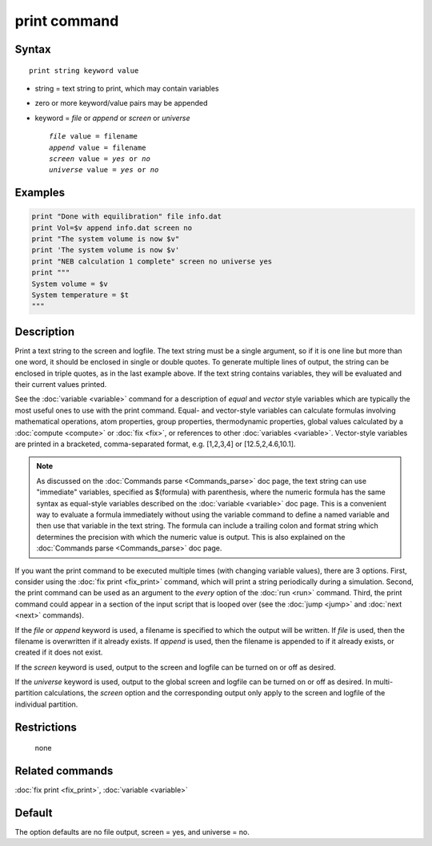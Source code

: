 .. index:: print

print command
=============

Syntax
""""""

.. parsed-literal::

   print string keyword value

* string = text string to print, which may contain variables
* zero or more keyword/value pairs may be appended
* keyword = *file* or *append* or *screen* or *universe*

  .. parsed-literal::

       *file* value = filename
       *append* value = filename
       *screen* value = *yes* or *no*
       *universe* value = *yes* or *no*

Examples
""""""""

.. code-block:: LAMMPS

   print "Done with equilibration" file info.dat
   print Vol=$v append info.dat screen no
   print "The system volume is now $v"
   print 'The system volume is now $v'
   print "NEB calculation 1 complete" screen no universe yes
   print """
   System volume = $v
   System temperature = $t
   """

Description
"""""""""""

Print a text string to the screen and logfile.  The text string must
be a single argument, so if it is one line but more than one word, it
should be enclosed in single or double quotes.  To generate multiple
lines of output, the string can be enclosed in triple quotes, as in
the last example above.  If the text string contains variables, they
will be evaluated and their current values printed.

.. versionadded:: 15Jun2023

   support for vector style variables

See the :doc:`variable <variable>` command for a description of
*equal* and *vector* style variables which are typically the most
useful ones to use with the print command.  Equal- and vector-style
variables can calculate formulas involving mathematical operations,
atom properties, group properties, thermodynamic properties, global
values calculated by a :doc:`compute <compute>` or :doc:`fix <fix>`,
or references to other :doc:`variables <variable>`.  Vector-style
variables are printed in a bracketed, comma-separated format,
e.g. [1,2,3,4] or [12.5,2,4.6,10.1].

.. note::

   As discussed on the :doc:`Commands parse <Commands_parse>` doc
   page, the text string can use "immediate" variables, specified as
   $(formula) with parenthesis, where the numeric formula has the same
   syntax as equal-style variables described on the :doc:`variable
   <variable>` doc page.  This is a convenient way to evaluate a
   formula immediately without using the variable command to define a
   named variable and then use that variable in the text string.  The
   formula can include a trailing colon and format string which
   determines the precision with which the numeric value is output.
   This is also explained on the :doc:`Commands parse
   <Commands_parse>` doc page.

If you want the print command to be executed multiple times (with
changing variable values), there are 3 options.  First, consider using
the :doc:`fix print <fix_print>` command, which will print a string
periodically during a simulation.  Second, the print command can be
used as an argument to the *every* option of the :doc:`run <run>`
command.  Third, the print command could appear in a section of the
input script that is looped over (see the :doc:`jump <jump>` and
:doc:`next <next>` commands).

If the *file* or *append* keyword is used, a filename is specified to
which the output will be written.  If *file* is used, then the
filename is overwritten if it already exists.  If *append* is used,
then the filename is appended to if it already exists, or created if
it does not exist.

If the *screen* keyword is used, output to the screen and logfile can
be turned on or off as desired.

If the *universe* keyword is used, output to the global screen and
logfile can be turned on or off as desired. In multi-partition
calculations, the *screen* option and the corresponding output only
apply to the screen and logfile of the individual partition.

Restrictions
""""""""""""
 none

Related commands
""""""""""""""""

:doc:`fix print <fix_print>`, :doc:`variable <variable>`

Default
"""""""

The option defaults are no file output, screen = yes, and universe = no.

